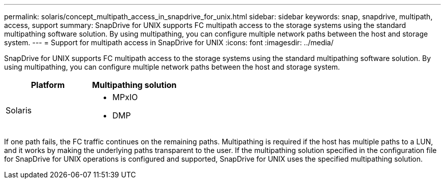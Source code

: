 ---
permalink: solaris/concept_multipath_access_in_snapdrive_for_unix.html
sidebar: sidebar
keywords: snap, snapdrive, multipath, access, support
summary: SnapDrive for UNIX supports FC multipath access to the storage systems using the standard multipathing software solution. By using multipathing, you can configure multiple network paths between the host and storage system.
---
= Support for multipath access in SnapDrive for UNIX
:icons: font
:imagesdir: ../media/

[.lead]
SnapDrive for UNIX supports FC multipath access to the storage systems using the standard multipathing software solution. By using multipathing, you can configure multiple network paths between the host and storage system.

[options="header"]
|===
| Platform| Multipathing solution
a|
Solaris
a|

* MPxIO
* DMP

|===
If one path fails, the FC traffic continues on the remaining paths. Multipathing is required if the host has multiple paths to a LUN, and it works by making the underlying paths transparent to the user. If the multipathing solution specified in the configuration file for SnapDrive for UNIX operations is configured and supported, SnapDrive for UNIX uses the specified multipathing solution.
